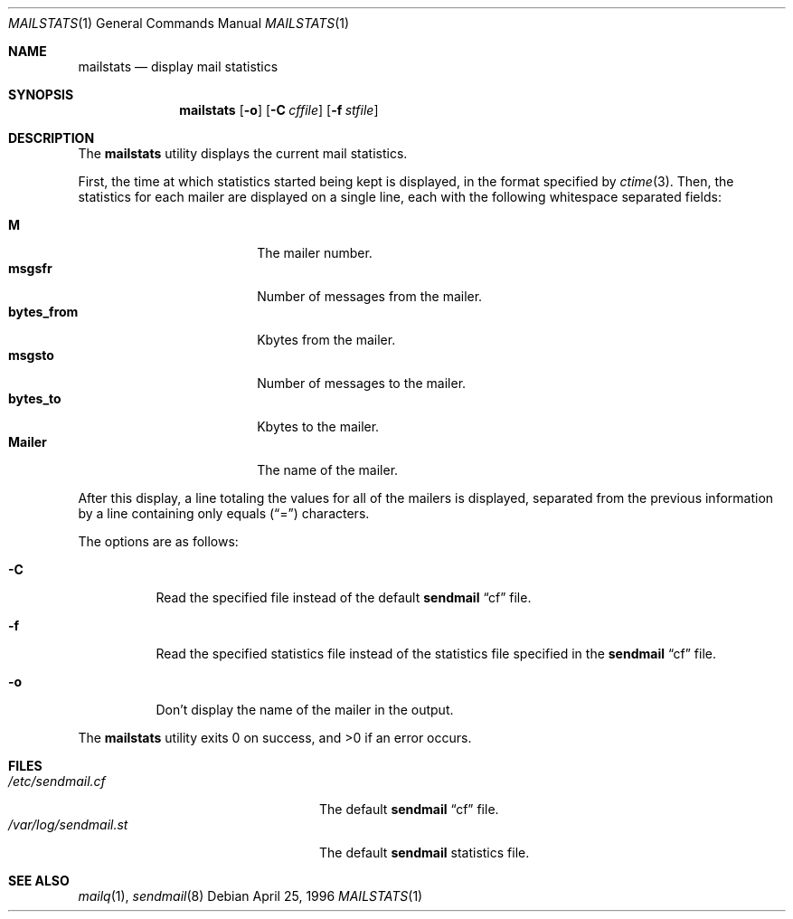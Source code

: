 .\"	$NetBSD: mailstats.8,v 1.4 1999/03/22 18:44:09 garbled Exp $
.\"
.\"	@(#)mailstats.8	8.1 (Berkeley) 9/21/96
.Dd April 25, 1996
.Dt MAILSTATS 1
.Os
.Sh NAME
.Nm mailstats
.Nd display mail statistics
.Sh SYNOPSIS
.Nm mailstats
.Op Fl o
.Op Fl C Ar cffile
.Op Fl f Ar stfile
.Sh DESCRIPTION
The
.Nm mailstats
utility displays the current mail statistics.
.Pp
First, the time at which statistics started being kept is displayed,
in the format specified by
.Xr ctime 3 .
Then,
the statistics for each mailer are displayed on a single line,
each with the following whitespace separated fields:
.Pp
.Bl -tag -width 10n -offset indent -compact
.It Sy M
The mailer number.
.It Sy msgsfr
Number of messages from the mailer.
.It Sy bytes_from
Kbytes from the mailer.
.It Sy msgsto
Number of messages to the mailer.
.It Sy bytes_to
Kbytes to the mailer.
.It Sy Mailer
The name of the mailer.
.El
.Pp
After this display, a line totaling the values for all of the mailers
is displayed,
separated from the previous information by a line containing only equals
.Pq Dq \&=
characters.
.Pp
The options are as follows:
.Bl -tag -width Ds
.It Fl C
Read the specified file instead of the default
.Nm sendmail
.Dq cf
file.
.It Fl f
Read the specified statistics file instead of the statistics file
specified in the
.Nm sendmail
.Dq cf
file.
.It Fl o
Don't display the name of the mailer in the output.
.El
.Pp
The
.Nm mailstats
utility exits 0 on success, and >0 if an error occurs.
.Sh FILES
.Bl -tag -width /var/log/sendmail.stXX -compact
.It Pa /etc/sendmail.cf
The default
.Nm sendmail
.Dq cf
file.
.It Pa /var/log/sendmail.st
The default
.Nm sendmail
statistics file.
.El
.Sh SEE ALSO
.Xr mailq 1 ,
.Xr sendmail 8

